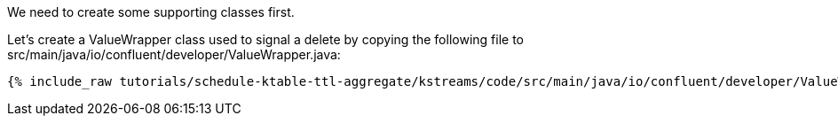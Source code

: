 We need to create some supporting classes first.

Let's create a ValueWrapper class used to signal a delete by copying the following file to src/main/java/io/confluent/developer/ValueWrapper.java:

+++++
<pre class="snippet"><code class="java">{% include_raw tutorials/schedule-ktable-ttl-aggregate/kstreams/code/src/main/java/io/confluent/developer/ValueWrapper.java %}</code></pre>
+++++
